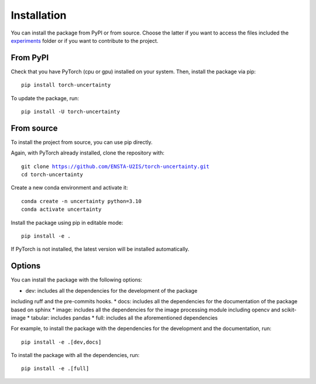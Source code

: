 Installation
============

.. role:: bash(code)
    :language: bash


You can install the package from PyPI or from source. Choose the latter if you
want to access the files included the `experiments <https://github.com/ENSTA-U2IS/torch-uncertainty/tree/main/experiments>`_
folder or if you want to contribute to the project.


From PyPI
---------

Check that you have PyTorch (cpu or gpu) installed on your system. Then, install
the package via pip: 

.. parsed-literal::

    pip install torch-uncertainty

To update the package, run:

.. parsed-literal::

    pip install -U torch-uncertainty 

From source
-----------

To install the project from source, you can use pip directly.

Again, with PyTorch already installed, clone the repository with:

.. parsed-literal::

    git clone https://github.com/ENSTA-U2IS/torch-uncertainty.git
    cd torch-uncertainty

Create a new conda environment and activate it:

.. parsed-literal::

    conda create -n uncertainty python=3.10
    conda activate uncertainty

Install the package using pip in editable mode:

.. parsed-literal::

    pip install -e .

If PyTorch is not installed, the latest version will be installed automatically.

Options
-------

You can install the package with the following options:

* dev: includes all the dependencies for the development of the package
including ruff and the pre-commits hooks.
* docs: includes all the dependencies for the documentation of the package
based on sphinx
* image: includes all the dependencies for the image processing module
including opencv and scikit-image
* tabular: includes pandas
* full: includes all the aforementioned dependencies

For example, to install the package with the dependencies for the development
and the documentation, run:

.. parsed-literal::

    pip install -e .[dev,docs]

To install the package with all the dependencies, run:

.. parsed-literal::

    pip install -e .[full]
